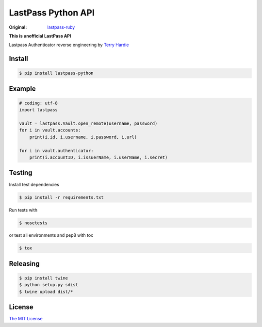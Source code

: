 LastPass Python API
===================

.. image:: https://github.com/konomae/lastpass-python/workflows/CI/badge.svg
  :target: https://github.com/konomae/lastpass-python/actions

.. image:: https://codecov.io/gh/konomae/lastpass-python/branch/master/graph/badge.svg
  :target: https://codecov.io/gh/konomae/lastpass-python

:Original: `lastpass-ruby <https://github.com/detunized/lastpass-ruby>`_

**This is unofficial LastPass API**

Lastpass Authenticator reverse engineering by `Terry Hardie <https://github.com/thardie>`_


Install
-------

.. code-block:: bash

    $ pip install lastpass-python


Example
-------

.. code-block:: python

    # coding: utf-8
    import lastpass

    vault = lastpass.Vault.open_remote(username, password)
    for i in vault.accounts:
        print(i.id, i.username, i.password, i.url)

    for i in vault.authenticator:
        print(i.accountID, i.issuerName, i.userName, i.secret)


Testing
-------

Install test dependencies

.. code-block:: bash

    $ pip install -r requirements.txt

Run tests with

.. code-block:: bash

    $ nosetests

or test all environments and pep8 with tox

.. code-block:: bash

    $ tox


Releasing
---------

.. code-block:: bash

    $ pip install twine
    $ python setup.py sdist
    $ twine upload dist/*


License
-------

`The MIT License <https://opensource.org/licenses/mit-license.php>`_

